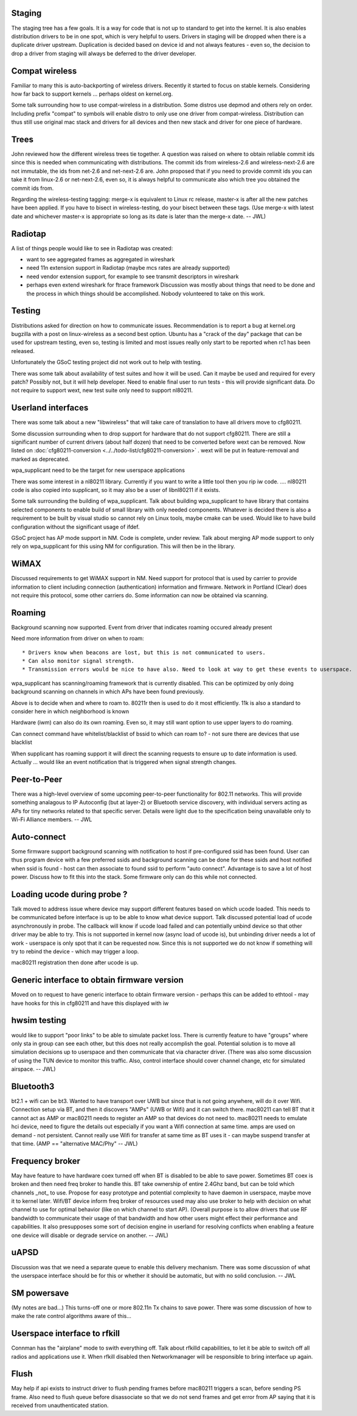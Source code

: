 Staging
-------

The staging tree has a few goals. It is a way for code that is not up to standard to get into the kernel. It is also enables distribution drivers to be in one spot, which is very helpful to users. Drivers in staging will be dropped when there is a duplicate driver upstream. Duplication is decided based on device id and not always features - even so, the decision to drop a driver from staging will always be deferred to the driver developer.

Compat wireless
---------------

Familiar to many this is auto-backporting of wireless drivers. Recently it started to focus on stable kernels. Considering how far back to support kernels ... perhaps oldest on kernel.org.

Some talk surrounding how to use compat-wireless in a distribution. Some distros use depmod and others rely on order. Including prefix "compat" to symbols will enable distro to only use one driver from compat-wireless. Distribution can thus still use original mac stack and drivers for all devices and then new stack and driver for one piece of hardware.

Trees
-----

John reviewed how the different wireless trees tie together. A question was raised on where to obtain reliable commit ids since this is needed when communicating with distributions. The commit ids from wireless-2.6 and wireless-next-2.6 are not immutable, the ids from net-2.6 and net-next-2.6 are. John proposed that if you need to provide commit ids you can take it from linux-2.6 or net-next-2.6, even so, it is always helpful to communicate also which tree you obtained the commit ids from.

Regarding the wireless-testing tagging: merge-x is equivalent to Linux rc release, master-x is after all the new patches have been applied. If you have to bisect in wireless-testing, do your bisect between these tags. (Use merge-x with latest date and whichever master-x is appropriate so long as its date is later than the merge-x date. -- JWL)

Radiotap
--------

A list of things people would like to see in Radiotap was created:

-  want to see aggregated frames as aggregated in wireshark
-  need 11n extension support in Radiotap (maybe mcs rates are already supported)
-  need vendor extension support, for example to see transmit descriptors in wireshark
-  perhaps even extend wireshark for ftrace framework Discussion was mostly about things that need to be done and the process in which things should be accomplished. Nobody volunteered to take on this work.

Testing
-------

Distributions asked for direction on how to communicate issues. Recommendation is to report a bug at kernel.org bugzilla with a post on linux-wireless as a second best option. Ubuntu has a "crack of the day" package that can be used for upstream testing, even so, testing is limited and most issues really only start to be reported when rc1 has been released.

Unfortunately the GSoC testing project did not work out to help with testing.

There was some talk about availability of test suites and how it will be used. Can it maybe be used and required for every patch? Possibly not, but it will help developer. Need to enable final user to run tests - this will provide significant data. Do not require to support wext, new test suite only need to support nl80211.

Userland interfaces
-------------------

There was some talk about a new "libwireless" that will take care of translation to have all drivers move to cfg80211.

Some discussion surrounding when to drop support for hardware that do not support cfg80211. There are still a significant number of current drivers (about half dozen) that need to be converted before wext can be removed. Now listed on :doc:`cfg80211-conversion <../../todo-list/cfg80211-conversion>` . wext will be put in feature-removal and marked as deprecated.

wpa_supplicant need to be the target for new userspace applications

There was some interest in a nl80211 library. Currently if you want to write a little tool then you rip iw code. .... nl80211 code is also copied into supplicant, so it may also be a user of libnl80211 if it exists.

Some talk surrounding the building of wpa_supplicant. Talk about building wpa_supplicant to have library that contains selected components to enable build of small library with only needed components. Whatever is decided there is also a requirement to be built by visual studio so cannot rely on Linux tools, maybe cmake can be used. Would like to have build configuration without the significant usage of ifdef.

GSoC project has AP mode support in NM. Code is complete, under review. Talk about merging AP mode support to only rely on wpa_supplicant for this using NM for configuration. This will then be in the library.

WiMAX
-----

Discussed requirements to get WiMAX support in NM. Need support for protocol that is used by carrier to provide information to client including connection (authentication) information and firmware. Network in Portland (Clear) does not require this protocol, some other carriers do. Some information can now be obtained via scanning.

Roaming
-------

Background scanning now supported. Event from driver that indicates roaming occured already present

Need more information from driver on when to roam:

::

     * Drivers know when beacons are lost, but this is not communicated to users. 
     * Can also monitor signal strength. 
     * Transmission errors would be nice to have also. Need to look at way to get these events to userspace. 

wpa_supplicant has scanning/roaming framework that is currently disabled. This can be optimized by only doing background scanning on channels in which APs have been found previously.

Above is to decide when and where to roam to. 80211r then is used to do it most efficiently. 11k is also a standard to consider here in which neighborhood is known

Hardware (iwm) can also do its own roaming. Even so, it may still want option to use upper layers to do roaming.

Can connect command have whitelist/blacklist of bssid to which can roam to? - not sure there are devices that use blacklist

When supplicant has roaming support it will direct the scanning requests to ensure up to date information is used. Actually ... would like an event notification that is triggered when signal strength changes.

Peer-to-Peer
------------

There was a high-level overview of some upcoming peer-to-peer functionality for 802.11 networks. This will provide something analagous to IP Autoconfig (but at layer-2) or Bluetooth service discovery, with individual servers acting as APs for tiny networks related to that specific server. Details were light due to the specification being unavailable only to Wi-Fi Alliance members. -- JWL

Auto-connect
------------

Some firmware support background scanning with notification to host if pre-configured ssid has been found. User can thus program device with a few preferred ssids and background scanning can be done for these ssids and host notified when ssid is found - host can then associate to found ssid to perform "auto connect". Advantage is to save a lot of host power. Discuss how to fit this into the stack. Some firmware only can do this while not connected.

Loading ucode during probe ?
----------------------------

Talk moved to address issue where device may support different features based on which ucode loaded. This needs to be communicated before interface is up to be able to know what device support. Talk discussed potential load of ucode asynchronously in probe. The callback will know if ucode load failed and can potentially unbind device so that other driver may be able to try. This is not supported in kernel now (async load of ucode is), but unbinding driver needs a lot of work - userspace is only spot that it can be requested now. Since this is not supported we do not know if something will try to rebind the device - which may trigger a loop.

mac80211 registration then done after ucode is up.

Generic interface to obtain firmware version
--------------------------------------------

Moved on to request to have generic interface to obtain firmware version - perhaps this can be added to ethtool - may have hooks for this in cfg80211 and have this displayed with iw

hwsim testing
-------------

would like to support "poor links" to be able to simulate packet loss. There is currently feature to have "groups" where only sta in group can see each other, but this does not really accomplish the goal. Potential solution is to move all simulation decisions up to userspace and then communicate that via character driver. (There was also some discussion of using the TUN device to monitor this traffic. Also, control interface should cover channel change, etc for simulated airspace. -- JWL)

Bluetooth3
----------

bt2.1 + wifi can be bt3. Wanted to have transport over UWB but since that is not going anywhere, will do it over Wifi. Connection setup via BT, and then it discovers "AMPs" (UWB or Wifi) and it can switch there. mac80211 can tell BT that it cannot act as AMP or mac80211 needs to register an AMP so that devices do not need to. mac80211 needs to emulate hci device, need to figure the details out especially if you want a Wifi connection at same time. amps are used on demand - not persistent. Cannot really use Wifi for transfer at same time as BT uses it - can maybe suspend transfer at that time. (AMP == "alternative MAC/Phy" -- JWL)

Frequency broker
----------------

May have feature to have hardware coex turned off when BT is disabled to be able to save power. Sometimes BT coex is broken and then need freq broker to handle this. BT take ownership of entire 2.4Ghz band, but can be told which channels \_not\_ to use. Propose for easy prototype and potential complexity to have daemon in userspace, maybe move it to kernel later. Wifi/BT device inform freq broker of resources used may also use broker to help with decision on what channel to use for optimal behavior (like on which channel to start AP). (Overall purpose is to allow drivers that use RF bandwidth to communicate their usage of that bandwidth and how other users might effect their performance and capabilities. It also presupposes some sort of decision engine in userland for resolving conflicts when enabling a feature one device will disable or degrade service on another. -- JWL)

uAPSD
-----

Discussion was that we need a separate queue to enable this delivery mechanism. There was some discussion of what the userspace interface should be for this or whether it should be automatic, but with no solid conclusion. -- JWL

SM powersave
------------

(My notes are bad...) This turns-off one or more 802.11n Tx chains to save power. There was some discussion of how to make the rate control algorithms aware of this...

Userspace interface to rfkill
-----------------------------

Connman has the "airplane" mode to swith everything off. Talk about rfkilld capabilities, to let it be able to switch off all radios and applications use it. When rfkill disabled then Networkmanager will be responsible to bring interface up again.

Flush
-----

May help if api exists to instruct driver to flush pending frames before mac80211 triggers a scan, before sending PS frame. Also need to flush queue before disassociate so that we do not send frames and get error from AP saying that it is received from unauthenticated station.
